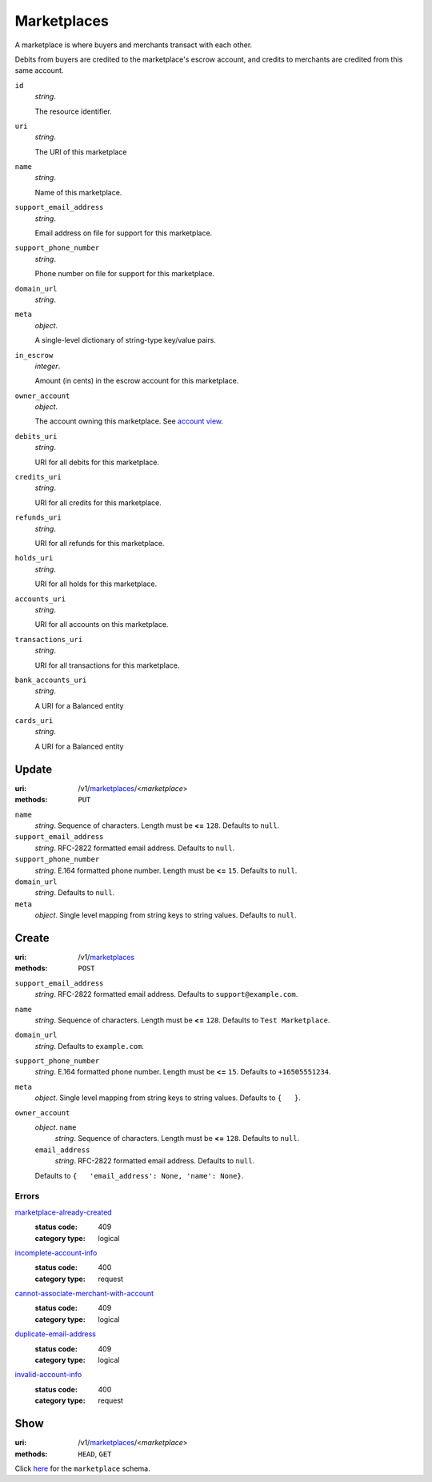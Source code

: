 ============
Marketplaces
============

A marketplace is where buyers and merchants transact with each other.

Debits from buyers are credited to the marketplace's escrow account, and
credits to merchants are credited from this same account.

.. _marketplace-view:

``id``
    *string*.

    The resource identifier.

``uri``
    *string*.

    The URI of this marketplace

``name``
    *string*.

    Name of this marketplace.

``support_email_address``
    *string*.

    Email address on file for support for this marketplace.

``support_phone_number``
    *string*.

    Phone number on file for support for this marketplace.

``domain_url``
    *string*.


``meta``
    *object*.

    A single-level dictionary of string-type key/value pairs.

``in_escrow``
    *integer*.

    Amount (in cents) in the escrow account for this marketplace.

``owner_account``
    *object*.

    The account owning this marketplace.
    See `account view
    <./accounts.rst#account-view>`_.

``debits_uri``
    *string*.

    URI for all debits for this marketplace.

``credits_uri``
    *string*.

    URI for all credits for this marketplace.

``refunds_uri``
    *string*.

    URI for all refunds for this marketplace.

``holds_uri``
    *string*.

    URI for all holds for this marketplace.

``accounts_uri``
    *string*.

    URI for all accounts on this marketplace.

``transactions_uri``
    *string*.

    URI for all transactions for this marketplace.

``bank_accounts_uri``
    *string*.

    A URI for a Balanced entity

``cards_uri``
    *string*.

    A URI for a Balanced entity



Update
======

:uri: /v1/`marketplaces <./marketplaces.rst>`_/<*marketplace*>
:methods: ``PUT``

.. _marketplace-update-form:

``name``
    *string*. Sequence of characters.
    Length must be **<=** ``128``.
    Defaults to ``null``.

``support_email_address``
    *string*. RFC-2822 formatted email address.
    Defaults to ``null``.

``support_phone_number``
    *string*. E.164 formatted phone number.
    Length must be **<=** ``15``.
    Defaults to ``null``.

``domain_url``
    *string*. Defaults to ``null``.

``meta``
    *object*. Single level mapping from string keys to string values.
    Defaults to ``null``.



Create
======

:uri: /v1/`marketplaces <./marketplaces.rst>`_
:methods: ``POST``

.. _marketplace-create-form:

``support_email_address``
    *string*. RFC-2822 formatted email address.
    Defaults to ``support@example.com``.

``name``
    *string*. Sequence of characters.
    Length must be **<=** ``128``.
    Defaults to ``Test Marketplace``.

``domain_url``
    *string*. Defaults to ``example.com``.

``support_phone_number``
    *string*. E.164 formatted phone number.
    Length must be **<=** ``15``.
    Defaults to ``+16505551234``.

``meta``
    *object*. Single level mapping from string keys to string values.
    Defaults to ``{   }``.

``owner_account``
    *object*. ``name``
        *string*. Sequence of characters.
        Length must be **<=** ``128``.
        Defaults to ``null``.

    ``email_address``
        *string*. RFC-2822 formatted email address.
        Defaults to ``null``.

    Defaults to ``{   'email_address': None, 'name': None}``.

.. _marketplace-create-errors:

Errors
------

`marketplace-already-created <'../errors.rst'#marketplace-already-created>`_
    :status code: 409
    :category type: logical

`incomplete-account-info <'../errors.rst'#incomplete-account-info>`_
    :status code: 400
    :category type: request

`cannot-associate-merchant-with-account <'../errors.rst'#cannot-associate-merchant-with-account>`_
    :status code: 409
    :category type: logical

`duplicate-email-address <'../errors.rst'#duplicate-email-address>`_
    :status code: 409
    :category type: logical

`invalid-account-info <'../errors.rst'#invalid-account-info>`_
    :status code: 400
    :category type: request



Show
====

:uri: /v1/`marketplaces <./marketplaces.rst>`_/<*marketplace*>
:methods: ``HEAD``, ``GET``

Click `here <./marketplaces.rst#marketplace-view>`_
for the ``marketplace`` schema.



